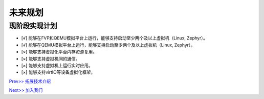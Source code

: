 未来规划
==========

现阶段实现计划
---------
- [√] 能够在FVP和QEMU模拟平台上运行，能够支持启动至少两个及以上虚拟机（Linux, Zephyr）。
- [√] 能够在QEMU模拟平台上运行，能够支持启动至少两个及以上虚拟机（Linux, Zephyr）。
- [×] 能够支持虚拟化平台内存资源复用。
- [×] 能够支持虚拟机间的通信。
- [×] 能够支持虚拟机上运行实时应用。
- [×] 能够支持virtIO等设备虚拟化框架。




`Prev>> 拓展技术介绍 <https://gitee.com/cocoeoli/zvm/blob/refactor/zvm_doc/6_Expansion_Technology.rst>`__

`Next>> 加入我们 <https://gitee.com/cocoeoli/zvm/blob/refactor/zvm_doc/8_Join_us.rst>`__
